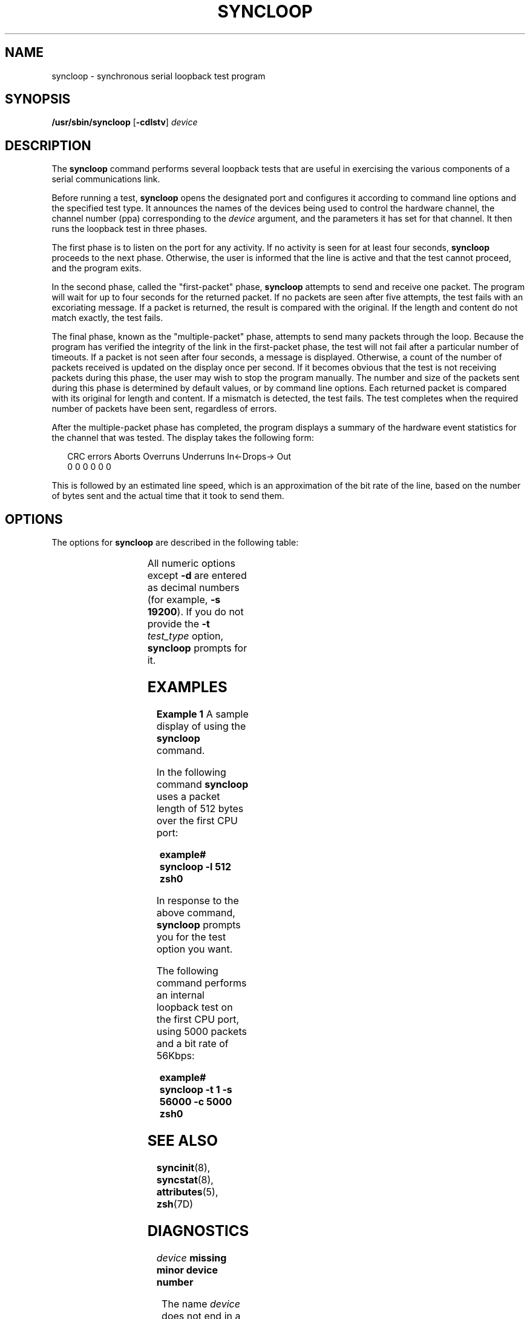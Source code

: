 '\" te
.\" Copyright (c) 1993, Sun Microsystems, Inc.
.\" The contents of this file are subject to the terms of the Common Development and Distribution License (the "License").  You may not use this file except in compliance with the License.
.\" You can obtain a copy of the license at usr/src/OPENSOLARIS.LICENSE or http://www.opensolaris.org/os/licensing.  See the License for the specific language governing permissions and limitations under the License.
.\" When distributing Covered Code, include this CDDL HEADER in each file and include the License file at usr/src/OPENSOLARIS.LICENSE.  If applicable, add the following below this CDDL HEADER, with the fields enclosed by brackets "[]" replaced with your own identifying information: Portions Copyright [yyyy] [name of copyright owner]
.TH SYNCLOOP 8 "Mar 9, 1993"
.SH NAME
syncloop \- synchronous serial loopback test program
.SH SYNOPSIS
.LP
.nf
\fB/usr/sbin/syncloop\fR [\fB-cdlstv\fR] \fIdevice\fR
.fi

.SH DESCRIPTION
.sp
.LP
The \fBsyncloop\fR command performs several loopback tests that are useful in
exercising the various components of a serial communications link.
.sp
.LP
Before running a test, \fBsyncloop\fR opens the designated port and configures
it according to command line options and the specified test type. It announces
the names of the devices being used to control the hardware channel, the
channel number (ppa) corresponding to the \fIdevice\fR argument, and the
parameters  it has set for that channel. It then runs the loopback test in
three phases.
.sp
.LP
The first phase is to listen on the port for any activity.  If no activity is
seen for at least four seconds, \fBsyncloop\fR proceeds to the next phase.
Otherwise, the user is informed that the line is active and that the test
cannot proceed, and the program exits.
.sp
.LP
In the second phase, called the "first-packet" phase, \fBsyncloop\fR attempts
to send and receive one packet. The program will wait for up to four seconds
for the returned packet. If no packets are seen after five attempts, the test
fails with an excoriating message. If a packet is returned, the result is
compared with the original. If the length and content do not match exactly, the
test fails.
.sp
.LP
The final phase, known as the "multiple-packet" phase, attempts to send many
packets through the loop. Because the program has verified the integrity of the
link in the first-packet phase, the test will not fail after a particular
number of timeouts. If a packet is not seen after four seconds, a message is
displayed. Otherwise, a count of the number of packets received is updated on
the display once per second. If it becomes obvious that the test is not
receiving packets during this phase, the user may wish to stop the program
manually. The number and size of the packets sent during this phase is
determined by default values, or by command line options. Each returned packet
is compared with its original for length and content. If a mismatch is
detected, the test fails.  The test completes when the required number of
packets have been sent, regardless of errors.
.sp
.LP
After the multiple-packet phase has completed, the program displays a summary
of the hardware event statistics for the channel that was tested. The display
takes the following form:
.sp
.in +2
.nf
CRC errors   Aborts   Overruns   Underruns   In<-Drops-> Out
        0         0          0           0   0             0
.fi
.in -2
.sp

.sp
.LP
This is followed by an estimated line speed, which is an approximation of the
bit rate of the line, based on the number of bytes sent and the actual time
that it took to send them.
.SH OPTIONS
.sp
.LP
The options for \fBsyncloop\fR are described in the following table:
.sp

.sp
.TS
c c c c
l l l l .
\fBOption\fR	\fBParameter\fR	\fBDefault\fR	\fBDescription\fR
\fB-c\fR	\fIpacket_count\fR	100	T{
Specifies the number of packets to be sent in the multiple-packet phase.
T}
\fB-d\fR	\fIhex_data_byte\fR	\fIrandom\fR	T{
Specifies that each packet will be filled with bytes with the value of \fIhex_data_byte\fR.
T}
\fB-l\fR	\fIpacket_length\fR	100	T{
Specifies the length of each packet in bytes.
T}
\fB-s\fR	\fIline_speed\fR	9600	Bit rate in bits per second.
\fB-v\fR			T{
Sets verbose mode.  If data errors occur, the expected and received data is displayed.
T}
\fB-t\fR	\fItest_type\fR	\fInone\fR	T{
A number, from 1 to 4, that specifies which test to perform.  The values for \fItest_type\fR are as follows: \fB1\fR: Internal loopback test.  Port loopback is on.  Transmit and receive clock sources are internal (baud rate generator). \fB2\fR: External loopback test.  Port loopback is off.  Transmit and receive clock sources are internal.  Requires a loopback plug suitable to the port under test. \fB3\fR: External loopback test.  Port loopback is off.  Transmit and receive clock sources are external (modem).  Requires that one of the local modem, the remote modem, or the remote system be set in a loopback configuration. \fB4\fR: Test using predefined parameters.  User defines hardware configuration and may select port parameters using the \fBsyncinit\fR(8) command.
T}
.TE

.sp
.LP
All numeric options except \fB-d\fR are entered as decimal numbers (for
example, \fB\fR\fB-s\fR\fB 19200\fR). If you do not provide the \fB-t\fR\fI
test_type\fR option, \fBsyncloop\fR prompts for it.
.SH EXAMPLES
.LP
\fBExample 1 \fRA sample display of using the \fBsyncloop\fR command.
.sp
.LP
In the following command \fBsyncloop\fR uses a packet length of 512 bytes over
the first CPU port:

.sp
.in +2
.nf
\fBexample# syncloop \fR\fB-l\fR\fB 512 zsh0\fR
.fi
.in -2
.sp

.sp
.LP
In response to the above command, \fBsyncloop\fR prompts you for the test
option you want.

.sp
.LP
The following command performs an internal loopback test on the first CPU port,
using 5000 packets and a bit rate of 56Kbps:

.sp
.in +2
.nf
\fBexample# syncloop \fR\fB-t\fR\fB 1 \fR\fB-s\fR\fB 56000 \fR\fB-c\fR\fB 5000 zsh0\fR
.fi
.in -2
.sp

.SH SEE ALSO
.sp
.LP
\fBsyncinit\fR(8), \fBsyncstat\fR(8), \fBattributes\fR(5), \fBzsh\fR(7D)
.SH DIAGNOSTICS
.sp
.ne 2
.na
\fB\fIdevice\fR\fB missing minor device number\fR\fR
.ad
.sp .6
.RS 4n
The name \fIdevice\fR does not end in a decimal number that can be used as a
minor device number.
.RE

.sp
.ne 2
.na
\fB\fBinvalid packet length: \fR\fInnn\fR\fR
.ad
.sp .6
.RS 4n
The packet length was specified to be less than zero or greater than 4096.
.RE

.sp
.ne 2
.na
\fB\fBpoll: nothing to read\fR\fR
.ad
.sp .6
.RS 4n

.RE

.sp
.ne 2
.na
\fB\fBpoll: nothing to read or write.\fR\fR
.ad
.sp .6
.RS 4n
The \fBpoll\fR(2) system call indicates that there is no input pending and/or
that output would be blocked if attempted.
.RE

.sp
.ne 2
.na
\fB\fBlen \fR\fIxxx\fR\fB should be \fR\fIyyy\fR\fR
.ad
.sp .6
.RS 4n
The packet that was sent had a length of \fIyyy\fR, but was received with a
length of \fIxxx\fR.
.RE

.sp
.ne 2
.na
\fB\fInnn\fR\fB packets lost in outbound queueing\fR\fR
.ad
.sp .6
.RS 4n

.RE

.sp
.ne 2
.na
\fB\fInnn\fR\fB packets lost in inbound queueing\fR\fR
.ad
.sp .6
.RS 4n
A discrepancy has been found between the number of packets sent by
\fBsyncloop\fR and the number of packets the driver counted as transmitted, or
between the number counted as received and the number read by the program.
.RE

.SH WARNINGS
.sp
.LP
To allow its tests to run properly, as well as prevent disturbance of normal
operations, \fBsyncloop\fR should only be run on a port that is not being used
for any other purpose at that time.
